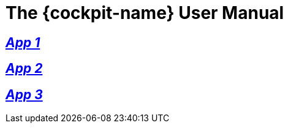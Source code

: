 :page-partial:

[#EQS_ComplianceCockpit]
= The {cockpit-name} User Manual

//include::English@eqs-doc::partial$intro/cockpit.adoc[]

== xref:approval-manager:approval-manager_intro.adoc[_App 1_]

//include::English@eqs-doc::partial$intro/approval-manager.adoc[]

== xref:integrity-line:integrity-line_intro.adoc[_App 2_]

//include::English@eqs-doc::partial$intro/integrity-line.adoc[]

== xref:policy-manager:policy-manager_intro.adoc[_App 3_]

//include::English@eqs-doc::partial$intro/policy-manager.adoc[]

//-